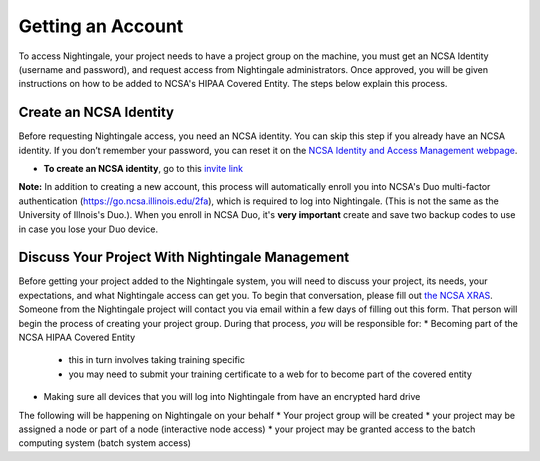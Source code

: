 Getting an Account
====================

To access Nightingale, your project needs to have a project group on the machine, you must get an NCSA Identity 
(username and password), and request access from Nightingale administrators. 
Once approved, you will be given instructions on how to be added to NCSA's HIPAA Covered Entity. 
The steps below explain this process.

Create an NCSA Identity
----------------------------

Before requesting Nightingale access, you need an NCSA identity. You can skip this step if you already have an NCSA identity. 
If you don’t remember your password, you can reset it on the `NCSA Identity and Access Management webpage <https://identity.ncsa.illinois.edu/>`_.

- **To create an NCSA identity**, go to this `invite link <https://go.ncsa.illinois.edu/ngale_identity>`_

**Note:** In addition to creating a new account, this process will automatically enroll you into NCSA's Duo multi-factor 
authentication (https://go.ncsa.illinois.edu/2fa), which is required to log into Nightingale. (This is not the same as the University of Illnois's Duo.).  When you enroll in NCSA Duo, it's **very important** create and save two backup codes to use in case you lose your Duo device.  

Discuss Your Project With Nightingale Management
----------------------------------------------------

Before getting your project added to the Nightingale system, you will need to discuss your project, its needs, your expectations, and what Nightingale access can get you.  To begin that conversation, please fill out `the NCSA XRAS <https://xras-submit.ncsa.illinois.edu/opportunities/531957/requests/new>`_.  Someone from the Nightingale project will contact you via email within a few days of filling out this form.  That person will begin the process of creating your project group.  During that process, *you* will be responsible for:
* Becoming part of the NCSA HIPAA Covered Entity
  * this in turn involves taking training specific 
  * you may need to submit your training certificate to a web for to become part of the covered entity
* Making sure all devices that you will log into Nightingale from have an encrypted hard drive

The following will be happening on Nightingale on your behalf 
* Your project group will be created
* your project may be assigned a node or part of a node (interactive node access)
* your project may be granted access to the batch computing system (batch system access)


